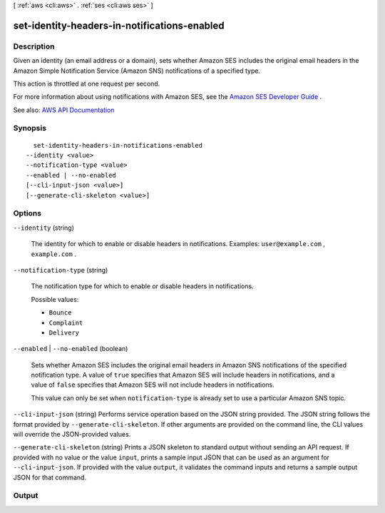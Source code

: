 [ :ref:`aws <cli:aws>` . :ref:`ses <cli:aws ses>` ]

.. _cli:aws ses set-identity-headers-in-notifications-enabled:


*********************************************
set-identity-headers-in-notifications-enabled
*********************************************



===========
Description
===========



Given an identity (an email address or a domain), sets whether Amazon SES includes the original email headers in the Amazon Simple Notification Service (Amazon SNS) notifications of a specified type.

 

This action is throttled at one request per second.

 

For more information about using notifications with Amazon SES, see the `Amazon SES Developer Guide <http://docs.aws.amazon.com/ses/latest/DeveloperGuide/notifications.html>`_ .



See also: `AWS API Documentation <https://docs.aws.amazon.com/goto/WebAPI/email-2010-12-01/SetIdentityHeadersInNotificationsEnabled>`_


========
Synopsis
========

::

    set-identity-headers-in-notifications-enabled
  --identity <value>
  --notification-type <value>
  --enabled | --no-enabled
  [--cli-input-json <value>]
  [--generate-cli-skeleton <value>]




=======
Options
=======

``--identity`` (string)


  The identity for which to enable or disable headers in notifications. Examples: ``user@example.com`` , ``example.com`` .

  

``--notification-type`` (string)


  The notification type for which to enable or disable headers in notifications. 

  

  Possible values:

  
  *   ``Bounce``

  
  *   ``Complaint``

  
  *   ``Delivery``

  

  

``--enabled`` | ``--no-enabled`` (boolean)


  Sets whether Amazon SES includes the original email headers in Amazon SNS notifications of the specified notification type. A value of ``true`` specifies that Amazon SES will include headers in notifications, and a value of ``false`` specifies that Amazon SES will not include headers in notifications.

   

  This value can only be set when ``notification-type`` is already set to use a particular Amazon SNS topic.

  

``--cli-input-json`` (string)
Performs service operation based on the JSON string provided. The JSON string follows the format provided by ``--generate-cli-skeleton``. If other arguments are provided on the command line, the CLI values will override the JSON-provided values.

``--generate-cli-skeleton`` (string)
Prints a JSON skeleton to standard output without sending an API request. If provided with no value or the value ``input``, prints a sample input JSON that can be used as an argument for ``--cli-input-json``. If provided with the value ``output``, it validates the command inputs and returns a sample output JSON for that command.



======
Output
======

